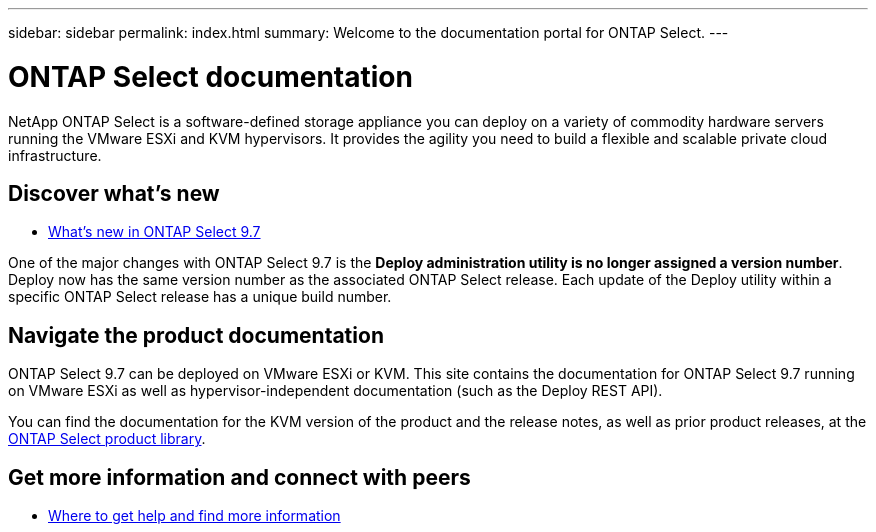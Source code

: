 ---
sidebar: sidebar
permalink: index.html
summary: Welcome to the documentation portal for ONTAP Select.
---

= ONTAP Select documentation
:hardbreaks:
:nofooter:
:icons: font
:linkattrs:
:imagesdir: ./media/

[.lead]
NetApp ONTAP Select is a software-defined storage appliance you can deploy on a variety of commodity hardware servers running the VMware ESXi and KVM hypervisors. It provides the agility you need to build a flexible and scalable private cloud infrastructure.

== Discover what's new

* link:ri_new_ots.html[What's new in ONTAP Select 9.7]

One of the major changes with ONTAP Select 9.7 is the [blue]*Deploy administration utility is no longer assigned a version number*. Deploy now has the same version number as the associated ONTAP Select release. Each update of the Deploy utility within a specific ONTAP Select release has a unique build number.

== Navigate the product documentation

ONTAP Select 9.7 can be deployed on VMware ESXi or KVM. This site contains the documentation for ONTAP Select 9.7 running on VMware ESXi as well as hypervisor-independent documentation (such as the Deploy REST API).

You can find the documentation for the KVM version of the product and the release notes, as well as prior product releases, at the https://mysupport.netapp.com/documentation/productlibrary/index.html?productID=62293[ONTAP Select product library^].

== Get more information and connect with peers

* link:ri_additional_info.html[Where to get help and find more information]
